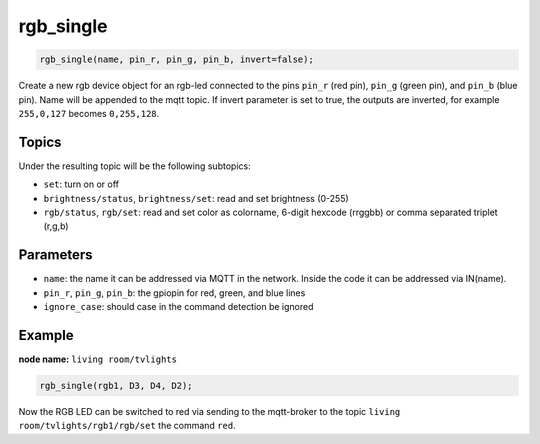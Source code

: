 rgb_single
==========

..  code-block:: cpp

    rgb_single(name, pin_r, pin_g, pin_b, invert=false);

Create a new rgb device object for an rgb-led connected to the pins
``pin_r`` (red pin), ``pin_g`` (green pin), and ``pin_b`` (blue pin).
Name will be appended to the mqtt topic.
If invert parameter is set to true, the outputs are inverted, for example
``255,0,127`` becomes ``0,255,128``.

Topics
------

Under the resulting topic will be the following subtopics:

- ``set``: turn on or off

- ``brightness/status``, ``brightness/set``: read and set brightness (0-255)

- ``rgb/status``, ``rgb/set``: read and set color as colorname, 6-digit hexcode (rrggbb)
  or comma separated triplet (r,g,b)

Parameters
----------

- ``name``: the name it can be addressed via MQTT in the network. Inside the code
  it can be addressed via IN(name).

- ``pin_r``, ``pin_g``, ``pin_b``: the gpiopin for red, green, and blue lines

- ``ignore_case``: should case in the command detection be ignored


Example
-------

**node name:** ``living room/tvlights``

..  code-block:: cpp

    rgb_single(rgb1, D3, D4, D2);


Now the RGB LED can be switched to red via sending to the mqtt-broker
to the topic ``living room/tvlights/rgb1/rgb/set`` the command ``red``.
